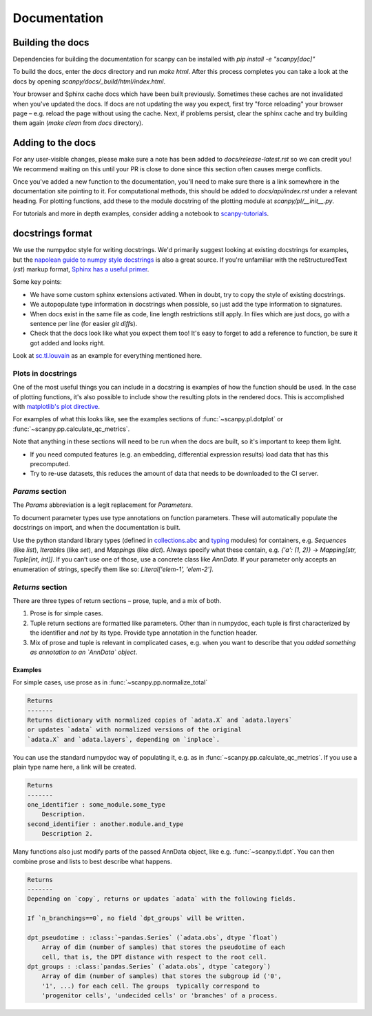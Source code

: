 Documentation
=============

.. _building-the-docs:

Building the docs
-----------------

Dependencies for building the documentation for scanpy can be installed with `pip install -e "scanpy[doc]"`

To build the docs, enter the `docs` directory and run `make html`. After this process completes you can take a look at the docs by opening `scanpy/docs/_build/html/index.html`.

Your browser and Sphinx cache docs which have been built previously.
Sometimes these caches are not invalidated when you've updated the docs.
If docs are not updating the way you expect, first try "force reloading" your browser page – e.g. reload the page without using the cache.
Next, if problems persist, clear the sphinx cache and try building them again (`make clean` from `docs` directory).


Adding to the docs
------------------

For any user-visible changes, please make sure a note has been added to `docs/release-latest.rst` so we can credit you!
We recommend waiting on this until your PR is close to done since this section often causes merge conflicts.

Once you've added a new function to the documentation, you'll need to make sure there is a link somewhere in the documentation site pointing to it.
For computational methods, this should be added to `docs/api/index.rst` under a relevant heading.
For plotting functions, add these to the module docstring of the plotting module at `scanpy/pl/__init__.py`.

For tutorials and more in depth examples, consider adding a notebook to `scanpy-tutorials <https://github.com/theislab/scanpy-tutorials/>`__.

docstrings format
-----------------

We use the numpydoc style for writing docstrings.
We'd primarily suggest looking at existing docstrings for examples, but the `napolean guide to numpy style docstrings <https://sphinxcontrib-napoleon.readthedocs.io/en/latest/example_numpy.html#example-numpy>`__ is also a great source.
If you're unfamiliar with the reStructuredText (`rst`) markup format, `Sphinx has a useful primer <https://www.sphinx-doc.org/en/master/usage/restructuredtext/basics.html>`__.

Some key points:

* We have some custom sphinx extensions activated. When in doubt, try to copy the style of existing docstrings.
* We autopopulate type information in docstrings when possible, so just add the type information to signatures.
* When docs exist in the same file as code, line length restrictions still apply. In files which are just docs, go with a sentence per line (for easier `git diff`\ s).
* Check that the docs look like what you expect them too! It's easy to forget to add a reference to function, be sure it got added and looks right.

Look at `sc.tl.louvain <https://github.com/theislab/scanpy/blob/a811fee0ef44fcaecbde0cad6336336bce649484/scanpy/tools/_louvain.py#L22-L90>`__ as an example for everything mentioned here.

Plots in docstrings
~~~~~~~~~~~~~~~~~~~

One of the most useful things you can include in a docstring is examples of how the function should be used.
In the case of plotting functions, it's also possible to include show the resulting plots in the rendered docs.
This is accomplished with `matplotlib's plot directive <https://matplotlib.org/devel/plot_directive.html>`__.

For examples of what this looks like, see the examples sections of :func:`~scanpy.pl.dotplot` or :func:`~scanpy.pp.calculate_qc_metrics`.

Note that anything in these sections will need to be run when the docs are built, so it's important to keep them light.

* If you need computed features (e.g. an embedding, differential expression results) load data that has this precomputed.
* Try to re-use datasets, this reduces the amount of data that needs to be downloaded to the CI server.

`Params` section
~~~~~~~~~~~~~~~~

The `Params` abbreviation is a legit replacement for `Parameters`.

To document parameter types use type annotations on function parameters.
These will automatically populate the docstrings on import, and when the documentation is built.

Use the python standard library types (defined in `collections.abc <https://docs.python.org/3/library/collections.abc.html>`__ and `typing <https://docs.python.org/3/library/typing.html>`__ modules) for containers, e.g. `Sequence`\ s (like `list`), `Iterable`\ s (like `set`), and `Mapping`\ s (like `dict`).
Always specify what these contain, e.g. `{'a': (1, 2)}` → `Mapping[str, Tuple[int, int]]`.
If you can’t use one of those, use a concrete class like `AnnData`.
If your parameter only accepts an enumeration of strings, specify them like so: `Literal['elem-1', 'elem-2']`.

`Returns` section
~~~~~~~~~~~~~~~~~

There are three types of return sections – prose, tuple, and a mix of both.

1. Prose is for simple cases.
2. Tuple return sections are formatted like parameters. Other than in numpydoc, each tuple is first characterized by the identifier and *not* by its type. Provide type annotation in the function header.
3. Mix of prose and tuple is relevant in complicated cases, e.g. when you want to describe that you *added something as annotation to an `AnnData` object*.

Examples
^^^^^^^^

For simple cases, use prose as in
:func:`~scanpy.pp.normalize_total`

.. code:: rst

   Returns
   -------
   Returns dictionary with normalized copies of `adata.X` and `adata.layers`
   or updates `adata` with normalized versions of the original
   `adata.X` and `adata.layers`, depending on `inplace`.

You can use the standard numpydoc way of populating it, e.g. as in
:func:`~scanpy.pp.calculate_qc_metrics`.
If you use a plain type name here, a link will be created.

.. code:: rst

   Returns
   -------
   one_identifier : some_module.some_type
       Description.
   second_identifier : another.module.and_type
       Description 2.

Many functions also just modify parts of the passed AnnData object, like e.g. :func:`~scanpy.tl.dpt`.
You can then combine prose and lists to best describe what happens.

.. code:: rst

   Returns
   -------
   Depending on `copy`, returns or updates `adata` with the following fields.

   If `n_branchings==0`, no field `dpt_groups` will be written.

   dpt_pseudotime : :class:`~pandas.Series` (`adata.obs`, dtype `float`)
       Array of dim (number of samples) that stores the pseudotime of each
       cell, that is, the DPT distance with respect to the root cell.
   dpt_groups : :class:`pandas.Series` (`adata.obs`, dtype `category`)
       Array of dim (number of samples) that stores the subgroup id ('0',
       '1', ...) for each cell. The groups  typically correspond to
       'progenitor cells', 'undecided cells' or 'branches' of a process.
